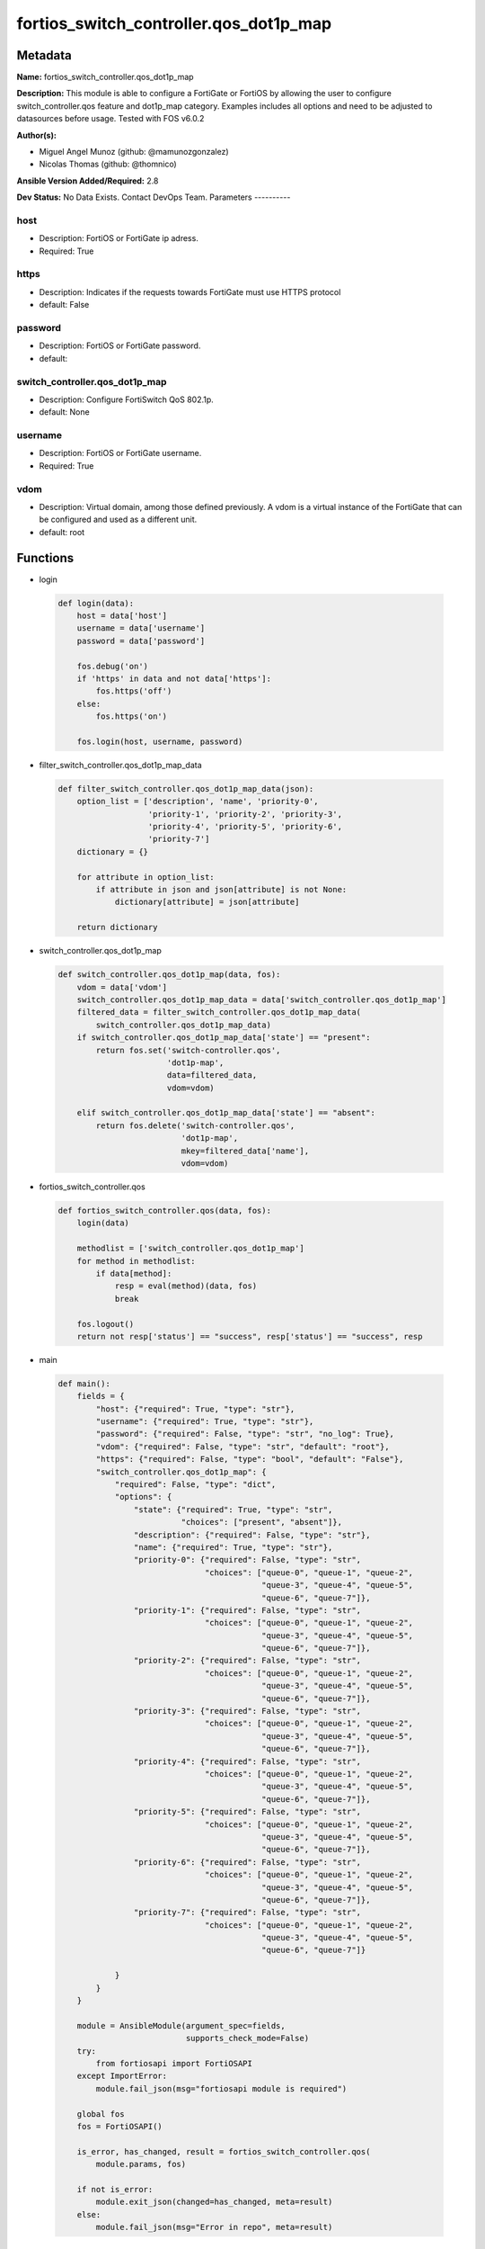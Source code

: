 =======================================
fortios_switch_controller.qos_dot1p_map
=======================================


Metadata
--------




**Name:** fortios_switch_controller.qos_dot1p_map

**Description:** This module is able to configure a FortiGate or FortiOS by allowing the user to configure switch_controller.qos feature and dot1p_map category. Examples includes all options and need to be adjusted to datasources before usage. Tested with FOS v6.0.2


**Author(s):**

- Miguel Angel Munoz (github: @mamunozgonzalez)

- Nicolas Thomas (github: @thomnico)



**Ansible Version Added/Required:** 2.8

**Dev Status:** No Data Exists. Contact DevOps Team.
Parameters
----------

host
++++

- Description: FortiOS or FortiGate ip adress.



- Required: True

https
+++++

- Description: Indicates if the requests towards FortiGate must use HTTPS protocol



- default: False

password
++++++++

- Description: FortiOS or FortiGate password.



- default:

switch_controller.qos_dot1p_map
+++++++++++++++++++++++++++++++

- Description: Configure FortiSwitch QoS 802.1p.



- default: None

username
++++++++

- Description: FortiOS or FortiGate username.



- Required: True

vdom
++++

- Description: Virtual domain, among those defined previously. A vdom is a virtual instance of the FortiGate that can be configured and used as a different unit.



- default: root




Functions
---------




- login

 .. code-block:: python

    def login(data):
        host = data['host']
        username = data['username']
        password = data['password']

        fos.debug('on')
        if 'https' in data and not data['https']:
            fos.https('off')
        else:
            fos.https('on')

        fos.login(host, username, password)



- filter_switch_controller.qos_dot1p_map_data

 .. code-block:: python

    def filter_switch_controller.qos_dot1p_map_data(json):
        option_list = ['description', 'name', 'priority-0',
                       'priority-1', 'priority-2', 'priority-3',
                       'priority-4', 'priority-5', 'priority-6',
                       'priority-7']
        dictionary = {}

        for attribute in option_list:
            if attribute in json and json[attribute] is not None:
                dictionary[attribute] = json[attribute]

        return dictionary



- switch_controller.qos_dot1p_map

 .. code-block:: python

    def switch_controller.qos_dot1p_map(data, fos):
        vdom = data['vdom']
        switch_controller.qos_dot1p_map_data = data['switch_controller.qos_dot1p_map']
        filtered_data = filter_switch_controller.qos_dot1p_map_data(
            switch_controller.qos_dot1p_map_data)
        if switch_controller.qos_dot1p_map_data['state'] == "present":
            return fos.set('switch-controller.qos',
                           'dot1p-map',
                           data=filtered_data,
                           vdom=vdom)

        elif switch_controller.qos_dot1p_map_data['state'] == "absent":
            return fos.delete('switch-controller.qos',
                              'dot1p-map',
                              mkey=filtered_data['name'],
                              vdom=vdom)



- fortios_switch_controller.qos

 .. code-block:: python

    def fortios_switch_controller.qos(data, fos):
        login(data)

        methodlist = ['switch_controller.qos_dot1p_map']
        for method in methodlist:
            if data[method]:
                resp = eval(method)(data, fos)
                break

        fos.logout()
        return not resp['status'] == "success", resp['status'] == "success", resp



- main

 .. code-block:: python

    def main():
        fields = {
            "host": {"required": True, "type": "str"},
            "username": {"required": True, "type": "str"},
            "password": {"required": False, "type": "str", "no_log": True},
            "vdom": {"required": False, "type": "str", "default": "root"},
            "https": {"required": False, "type": "bool", "default": "False"},
            "switch_controller.qos_dot1p_map": {
                "required": False, "type": "dict",
                "options": {
                    "state": {"required": True, "type": "str",
                              "choices": ["present", "absent"]},
                    "description": {"required": False, "type": "str"},
                    "name": {"required": True, "type": "str"},
                    "priority-0": {"required": False, "type": "str",
                                   "choices": ["queue-0", "queue-1", "queue-2",
                                               "queue-3", "queue-4", "queue-5",
                                               "queue-6", "queue-7"]},
                    "priority-1": {"required": False, "type": "str",
                                   "choices": ["queue-0", "queue-1", "queue-2",
                                               "queue-3", "queue-4", "queue-5",
                                               "queue-6", "queue-7"]},
                    "priority-2": {"required": False, "type": "str",
                                   "choices": ["queue-0", "queue-1", "queue-2",
                                               "queue-3", "queue-4", "queue-5",
                                               "queue-6", "queue-7"]},
                    "priority-3": {"required": False, "type": "str",
                                   "choices": ["queue-0", "queue-1", "queue-2",
                                               "queue-3", "queue-4", "queue-5",
                                               "queue-6", "queue-7"]},
                    "priority-4": {"required": False, "type": "str",
                                   "choices": ["queue-0", "queue-1", "queue-2",
                                               "queue-3", "queue-4", "queue-5",
                                               "queue-6", "queue-7"]},
                    "priority-5": {"required": False, "type": "str",
                                   "choices": ["queue-0", "queue-1", "queue-2",
                                               "queue-3", "queue-4", "queue-5",
                                               "queue-6", "queue-7"]},
                    "priority-6": {"required": False, "type": "str",
                                   "choices": ["queue-0", "queue-1", "queue-2",
                                               "queue-3", "queue-4", "queue-5",
                                               "queue-6", "queue-7"]},
                    "priority-7": {"required": False, "type": "str",
                                   "choices": ["queue-0", "queue-1", "queue-2",
                                               "queue-3", "queue-4", "queue-5",
                                               "queue-6", "queue-7"]}

                }
            }
        }

        module = AnsibleModule(argument_spec=fields,
                               supports_check_mode=False)
        try:
            from fortiosapi import FortiOSAPI
        except ImportError:
            module.fail_json(msg="fortiosapi module is required")

        global fos
        fos = FortiOSAPI()

        is_error, has_changed, result = fortios_switch_controller.qos(
            module.params, fos)

        if not is_error:
            module.exit_json(changed=has_changed, meta=result)
        else:
            module.fail_json(msg="Error in repo", meta=result)





Module Source Code
------------------

.. code-block:: python

    #!/usr/bin/python
    from __future__ import (absolute_import, division, print_function)
    # Copyright 2018 Fortinet, Inc.
    #
    # This program is free software: you can redistribute it and/or modify
    # it under the terms of the GNU General Public License as published by
    # the Free Software Foundation, either version 3 of the License, or
    # (at your option) any later version.
    #
    # This program is distributed in the hope that it will be useful,
    # but WITHOUT ANY WARRANTY; without even the implied warranty of
    # MERCHANTABILITY or FITNESS FOR A PARTICULAR PURPOSE.  See the
    # GNU General Public License for more details.
    #
    # You should have received a copy of the GNU General Public License
    # along with this program.  If not, see <https://www.gnu.org/licenses/>.
    #
    # the lib use python logging can get it if the following is set in your
    # Ansible config.

    __metaclass__ = type

    ANSIBLE_METADATA = {'status': ['preview'],
                        'supported_by': 'community',
                        'metadata_version': '1.1'}

    DOCUMENTATION = '''
    ---
    module: fortios_switch_controller.qos_dot1p_map
    short_description: Configure FortiSwitch QoS 802.1p.
    description:
        - This module is able to configure a FortiGate or FortiOS by
          allowing the user to configure switch_controller.qos feature and dot1p_map category.
          Examples includes all options and need to be adjusted to datasources before usage.
          Tested with FOS v6.0.2
    version_added: "2.8"
    author:
        - Miguel Angel Munoz (@mamunozgonzalez)
        - Nicolas Thomas (@thomnico)
    notes:
        - Requires fortiosapi library developed by Fortinet
        - Run as a local_action in your playbook
    requirements:
        - fortiosapi>=0.9.8
    options:
        host:
           description:
                - FortiOS or FortiGate ip adress.
           required: true
        username:
            description:
                - FortiOS or FortiGate username.
            required: true
        password:
            description:
                - FortiOS or FortiGate password.
            default: ""
        vdom:
            description:
                - Virtual domain, among those defined previously. A vdom is a
                  virtual instance of the FortiGate that can be configured and
                  used as a different unit.
            default: root
        https:
            description:
                - Indicates if the requests towards FortiGate must use HTTPS
                  protocol
            type: bool
            default: false
        switch_controller.qos_dot1p_map:
            description:
                - Configure FortiSwitch QoS 802.1p.
            default: null
            suboptions:
                state:
                    description:
                        - Indicates whether to create or remove the object
                    choices:
                        - present
                        - absent
                description:
                    description:
                        - Description of the 802.1p name.
                name:
                    description:
                        - Dot1p map name.
                    required: true
                priority-0:
                    description:
                        - COS queue mapped to dot1p priority number.
                    choices:
                        - queue-0
                        - queue-1
                        - queue-2
                        - queue-3
                        - queue-4
                        - queue-5
                        - queue-6
                        - queue-7
                priority-1:
                    description:
                        - COS queue mapped to dot1p priority number.
                    choices:
                        - queue-0
                        - queue-1
                        - queue-2
                        - queue-3
                        - queue-4
                        - queue-5
                        - queue-6
                        - queue-7
                priority-2:
                    description:
                        - COS queue mapped to dot1p priority number.
                    choices:
                        - queue-0
                        - queue-1
                        - queue-2
                        - queue-3
                        - queue-4
                        - queue-5
                        - queue-6
                        - queue-7
                priority-3:
                    description:
                        - COS queue mapped to dot1p priority number.
                    choices:
                        - queue-0
                        - queue-1
                        - queue-2
                        - queue-3
                        - queue-4
                        - queue-5
                        - queue-6
                        - queue-7
                priority-4:
                    description:
                        - COS queue mapped to dot1p priority number.
                    choices:
                        - queue-0
                        - queue-1
                        - queue-2
                        - queue-3
                        - queue-4
                        - queue-5
                        - queue-6
                        - queue-7
                priority-5:
                    description:
                        - COS queue mapped to dot1p priority number.
                    choices:
                        - queue-0
                        - queue-1
                        - queue-2
                        - queue-3
                        - queue-4
                        - queue-5
                        - queue-6
                        - queue-7
                priority-6:
                    description:
                        - COS queue mapped to dot1p priority number.
                    choices:
                        - queue-0
                        - queue-1
                        - queue-2
                        - queue-3
                        - queue-4
                        - queue-5
                        - queue-6
                        - queue-7
                priority-7:
                    description:
                        - COS queue mapped to dot1p priority number.
                    choices:
                        - queue-0
                        - queue-1
                        - queue-2
                        - queue-3
                        - queue-4
                        - queue-5
                        - queue-6
                        - queue-7
    '''

    EXAMPLES = '''
    - hosts: localhost
      vars:
       host: "192.168.122.40"
       username: "admin"
       password: ""
       vdom: "root"
      tasks:
      - name: Configure FortiSwitch QoS 802.1p.
        fortios_switch_controller.qos_dot1p_map:
          host:  "{{ host }}"
          username: "{{ username }}"
          password: "{{ password }}"
          vdom:  "{{ vdom }}"
          switch_controller.qos_dot1p_map:
            state: "present"
            description: "<your_own_value>"
            name: "default_name_4"
            priority-0: "queue-0"
            priority-1: "queue-0"
            priority-2: "queue-0"
            priority-3: "queue-0"
            priority-4: "queue-0"
            priority-5: "queue-0"
            priority-6: "queue-0"
            priority-7: "queue-0"
    '''

    RETURN = '''
    build:
      description: Build number of the fortigate image
      returned: always
      type: string
      sample: '1547'
    http_method:
      description: Last method used to provision the content into FortiGate
      returned: always
      type: string
      sample: 'PUT'
    http_status:
      description: Last result given by FortiGate on last operation applied
      returned: always
      type: string
      sample: "200"
    mkey:
      description: Master key (id) used in the last call to FortiGate
      returned: success
      type: string
      sample: "key1"
    name:
      description: Name of the table used to fulfill the request
      returned: always
      type: string
      sample: "urlfilter"
    path:
      description: Path of the table used to fulfill the request
      returned: always
      type: string
      sample: "webfilter"
    revision:
      description: Internal revision number
      returned: always
      type: string
      sample: "17.0.2.10658"
    serial:
      description: Serial number of the unit
      returned: always
      type: string
      sample: "FGVMEVYYQT3AB5352"
    status:
      description: Indication of the operation's result
      returned: always
      type: string
      sample: "success"
    vdom:
      description: Virtual domain used
      returned: always
      type: string
      sample: "root"
    version:
      description: Version of the FortiGate
      returned: always
      type: string
      sample: "v5.6.3"

    '''

    from ansible.module_utils.basic import AnsibleModule

    fos = None


    def login(data):
        host = data['host']
        username = data['username']
        password = data['password']

        fos.debug('on')
        if 'https' in data and not data['https']:
            fos.https('off')
        else:
            fos.https('on')

        fos.login(host, username, password)


    def filter_switch_controller.qos_dot1p_map_data(json):
        option_list = ['description', 'name', 'priority-0',
                       'priority-1', 'priority-2', 'priority-3',
                       'priority-4', 'priority-5', 'priority-6',
                       'priority-7']
        dictionary = {}

        for attribute in option_list:
            if attribute in json and json[attribute] is not None:
                dictionary[attribute] = json[attribute]

        return dictionary


    def switch_controller.qos_dot1p_map(data, fos):
        vdom = data['vdom']
        switch_controller.qos_dot1p_map_data = data['switch_controller.qos_dot1p_map']
        filtered_data = filter_switch_controller.qos_dot1p_map_data(
            switch_controller.qos_dot1p_map_data)
        if switch_controller.qos_dot1p_map_data['state'] == "present":
            return fos.set('switch-controller.qos',
                           'dot1p-map',
                           data=filtered_data,
                           vdom=vdom)

        elif switch_controller.qos_dot1p_map_data['state'] == "absent":
            return fos.delete('switch-controller.qos',
                              'dot1p-map',
                              mkey=filtered_data['name'],
                              vdom=vdom)


    def fortios_switch_controller.qos(data, fos):
        login(data)

        methodlist = ['switch_controller.qos_dot1p_map']
        for method in methodlist:
            if data[method]:
                resp = eval(method)(data, fos)
                break

        fos.logout()
        return not resp['status'] == "success", resp['status'] == "success", resp


    def main():
        fields = {
            "host": {"required": True, "type": "str"},
            "username": {"required": True, "type": "str"},
            "password": {"required": False, "type": "str", "no_log": True},
            "vdom": {"required": False, "type": "str", "default": "root"},
            "https": {"required": False, "type": "bool", "default": "False"},
            "switch_controller.qos_dot1p_map": {
                "required": False, "type": "dict",
                "options": {
                    "state": {"required": True, "type": "str",
                              "choices": ["present", "absent"]},
                    "description": {"required": False, "type": "str"},
                    "name": {"required": True, "type": "str"},
                    "priority-0": {"required": False, "type": "str",
                                   "choices": ["queue-0", "queue-1", "queue-2",
                                               "queue-3", "queue-4", "queue-5",
                                               "queue-6", "queue-7"]},
                    "priority-1": {"required": False, "type": "str",
                                   "choices": ["queue-0", "queue-1", "queue-2",
                                               "queue-3", "queue-4", "queue-5",
                                               "queue-6", "queue-7"]},
                    "priority-2": {"required": False, "type": "str",
                                   "choices": ["queue-0", "queue-1", "queue-2",
                                               "queue-3", "queue-4", "queue-5",
                                               "queue-6", "queue-7"]},
                    "priority-3": {"required": False, "type": "str",
                                   "choices": ["queue-0", "queue-1", "queue-2",
                                               "queue-3", "queue-4", "queue-5",
                                               "queue-6", "queue-7"]},
                    "priority-4": {"required": False, "type": "str",
                                   "choices": ["queue-0", "queue-1", "queue-2",
                                               "queue-3", "queue-4", "queue-5",
                                               "queue-6", "queue-7"]},
                    "priority-5": {"required": False, "type": "str",
                                   "choices": ["queue-0", "queue-1", "queue-2",
                                               "queue-3", "queue-4", "queue-5",
                                               "queue-6", "queue-7"]},
                    "priority-6": {"required": False, "type": "str",
                                   "choices": ["queue-0", "queue-1", "queue-2",
                                               "queue-3", "queue-4", "queue-5",
                                               "queue-6", "queue-7"]},
                    "priority-7": {"required": False, "type": "str",
                                   "choices": ["queue-0", "queue-1", "queue-2",
                                               "queue-3", "queue-4", "queue-5",
                                               "queue-6", "queue-7"]}

                }
            }
        }

        module = AnsibleModule(argument_spec=fields,
                               supports_check_mode=False)
        try:
            from fortiosapi import FortiOSAPI
        except ImportError:
            module.fail_json(msg="fortiosapi module is required")

        global fos
        fos = FortiOSAPI()

        is_error, has_changed, result = fortios_switch_controller.qos(
            module.params, fos)

        if not is_error:
            module.exit_json(changed=has_changed, meta=result)
        else:
            module.fail_json(msg="Error in repo", meta=result)


    if __name__ == '__main__':
        main()


